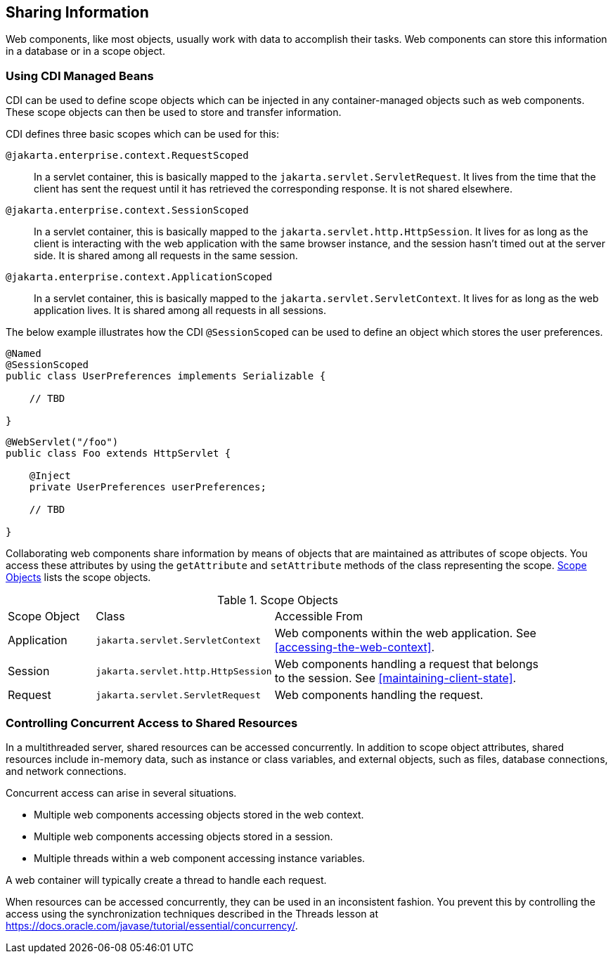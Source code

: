 == Sharing Information

Web components, like most objects, usually work with data to accomplish their tasks.
Web components can store this information in a database or in a scope object.

=== Using CDI Managed Beans

CDI can be used to define scope objects which can be injected in any container-managed objects such as web components.
These scope objects can then be used to store and transfer information.

CDI defines three basic scopes which can be used for this:

`@jakarta.enterprise.context.RequestScoped`::
In a servlet container, this is basically mapped to the `jakarta.servlet.ServletRequest`.
It lives from the time that the client has sent the request until it has retrieved the corresponding response.
It is not shared elsewhere.

`@jakarta.enterprise.context.SessionScoped`::
In a servlet container, this is basically mapped to the `jakarta.servlet.http.HttpSession`.
It lives for as long as the client is interacting with the web application with the same browser instance, and the session hasn't timed out at the server side.
It is shared among all requests in the same session.

`@jakarta.enterprise.context.ApplicationScoped`::
In a servlet container, this is basically mapped to the `jakarta.servlet.ServletContext`.
It lives for as long as the web application lives.
It is shared among all requests in all sessions.

The below example illustrates how the CDI `@SessionScoped` can be used to define an object which stores the user preferences.

[source,java]
----
@Named
@SessionScoped
public class UserPreferences implements Serializable {

    // TBD

}
----

[source,java]
----
@WebServlet("/foo")
public class Foo extends HttpServlet {

    @Inject
    private UserPreferences userPreferences;

    // TBD

}
----



















Collaborating web components share information by means of objects that are maintained as attributes of scope objects.
You access these attributes by using the `getAttribute` and `setAttribute` methods of the class representing the scope.
<<scope-objects>> lists the scope objects.

[[scope-objects]]
.Scope Objects
[width="90%",cols="15%,25%,50%"]
|===
|Scope Object |Class |Accessible From
|Application |`jakarta.servlet.ServletContext` |Web components within the web application.
See <<accessing-the-web-context>>.
|Session |`jakarta.servlet.http.HttpSession` |Web components handling a request that belongs to the session.
See <<maintaining-client-state>>.
|Request |`jakarta.servlet.ServletRequest` |Web components handling the request.
|===

=== Controlling Concurrent Access to Shared Resources

In a multithreaded server, shared resources can be accessed concurrently.
In addition to scope object attributes, shared resources include in-memory data, such as instance or class variables, and external objects, such as files, database connections, and network connections.

Concurrent access can arise in several situations.

* Multiple web components accessing objects stored in the web context.

* Multiple web components accessing objects stored in a session.

* Multiple threads within a web component accessing instance variables.

A web container will typically create a thread to handle each request.

When resources can be accessed concurrently, they can be used in an inconsistent fashion.
You prevent this by controlling the access using the synchronization techniques described in the Threads lesson at https://docs.oracle.com/javase/tutorial/essential/concurrency/[^].
